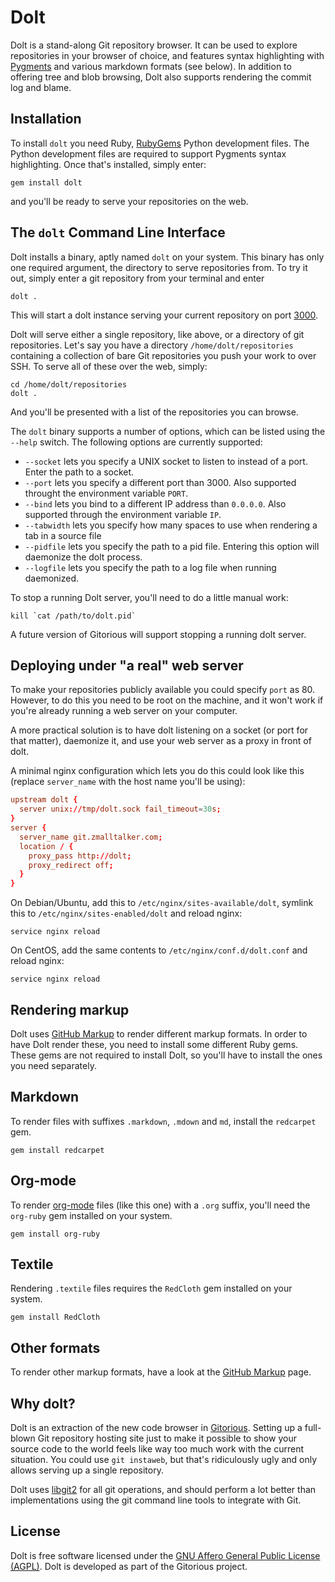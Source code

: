 * Dolt
  Dolt is a stand-along Git repository browser. It can be used to
  explore repositories in your browser of choice, and features syntax
  highlighting with [[http://pygments.org/][Pygments]] and various markdown formats (see
  below). In addition to offering tree and blob browsing, Dolt also
  supports rendering the commit log and blame.

** Installation
   To install =dolt= you need Ruby, [[http://www.rubygems.org/][RubyGems]] Python development files. The
   Python development files are required to support Pygments syntax
   highlighting. Once that's installed, simply enter:

#+BEGIN_SRC shell-script
gem install dolt
#+END_SRC

   and you'll be ready to serve your repositories on the web.

** The =dolt= Command Line Interface
   Dolt installs a binary, aptly named =dolt= on your system. This
   binary has only one required argument, the directory to serve
   repositories from. To try it out, simply enter a git repository
   from your terminal and enter

#+BEGIN_SRC shell-script
dolt .
#+END_SRC

   This will start a dolt instance serving your current repository on
   port [[http://localhost:3000/][3000]].

   Dolt will serve either a single repository, like above, or a
   directory of git repositories. Let's say you have a directory
   =/home/dolt/repositories= containing a collection of bare Git
   repositories you push your work to over SSH. To serve all of these
   over the web, simply:

#+BEGIN_SRC shell-script
cd /home/dolt/repositories
dolt .
#+END_SRC

   And you'll be presented with a list of the repositories you can
   browse.

   The =dolt= binary supports a number of options, which can be
   listed using the =--help= switch. The following options are
   currently supported:

   - =--socket= lets you specify a UNIX socket to listen to instead
     of a port. Enter the path to a socket.
   - =--port= lets you specify a different port than 3000. Also
     supported throught the environment variable =PORT=.
   - =--bind= lets you bind to a different IP address than
     =0.0.0.0=. Also supported through the environment variable =IP=.
   - =--tabwidth= lets you specify how many spaces to use when
     rendering a tab in a source file
   - =--pidfile= lets you specify the path to a pid file. Entering
     this option will daemonize the dolt process.
   - =--logfile= lets you specify the path to a log file when running daemonized.

   To stop a running Dolt server, you'll need to do a little manual
   work:

#+BEGIN_SRC shell-script
kill `cat /path/to/dolt.pid`
#+END_SRC

   A future version of Gitorious will support stopping a running dolt server.

** Deploying under "a real" web server
   To make your repositories publicly available you could specify
   =port= as 80. However, to do this you need to be root on the
   machine, and it won't work if you're already running a web server
   on your computer.

   A more practical solution is to have dolt listening on a socket
   (or port for that matter), daemonize it, and use your web server
   as a proxy in front of dolt.

   A minimal nginx configuration which lets you do this could look
   like this (replace =server_name= with the host name you'll be using):

#+BEGIN_SRC conf
  upstream dolt {
    server unix://tmp/dolt.sock fail_timeout=30s;
  }
  server {
    server_name git.zmalltalker.com;
    location / {
      proxy_pass http://dolt;
      proxy_redirect off;
    }
  }
#+END_SRC

   On Debian/Ubuntu, add this to =/etc/nginx/sites-available/dolt=,
   symlink this to =/etc/nginx/sites-enabled/dolt= and reload nginx:

#+BEGIN_SRC shell-script
service nginx reload
#+END_SRC

   On CentOS, add the same contents to =/etc/nginx/conf.d/dolt.conf=
   and reload nginx:

#+BEGIN_SRC shell-script
service nginx reload
#+END_SRC


** Rendering markup
   Dolt uses [[https://github.com/github/markup][GitHub Markup]] to render different markup formats. In
   order to have Dolt render these, you need to install some
   different Ruby gems. These gems are not required to install Dolt,
   so you'll have to install the ones you need separately.

** Markdown
   To render files with suffixes =.markdown=, =.mdown= and =md=,
   install the =redcarpet= gem.

#+BEGIN_SRC shell-script
  gem install redcarpet
#+END_SRC

** Org-mode
   To render [[http://org-mode.org/][org-mode]] files (like this one) with a =.org= suffix,
   you'll need the =org-ruby= gem installed on your system.

#+BEGIN_SRC shell-script
gem install org-ruby
#+END_SRC

** Textile
   Rendering =.textile= files requires the =RedCloth= gem installed
   on your system.

#+BEGIN_SRC shell-script
gem install RedCloth
#+END_SRC

** Other formats
   To render other markup formats, have a look at the [[https://github.com/github/markup][GitHub Markup]]
   page.

** Why dolt?
   Dolt is an extraction of the new code browser in
   [[https://gitorious.org/gitorious/mainline][Gitorious]]. Setting up a full-blown Git repository hosting site
   just to make it possible to show your source code to the world
   feels like way too much work with the current situation. You could
   use =git instaweb=, but that's ridiculously ugly and only allows
   serving up a single repository.

   Dolt uses [[http://libgit2.github.com][libgit2]] for all git operations, and should perform a lot
   better than implementations using the git command line tools to
   integrate with Git.

** License
   Dolt is free software licensed under the [[http://www.gnu.org/licenses/agpl-3.0.html][GNU Affero General Public
   License (AGPL)]].  Dolt is developed as part of the Gitorious
   project.

